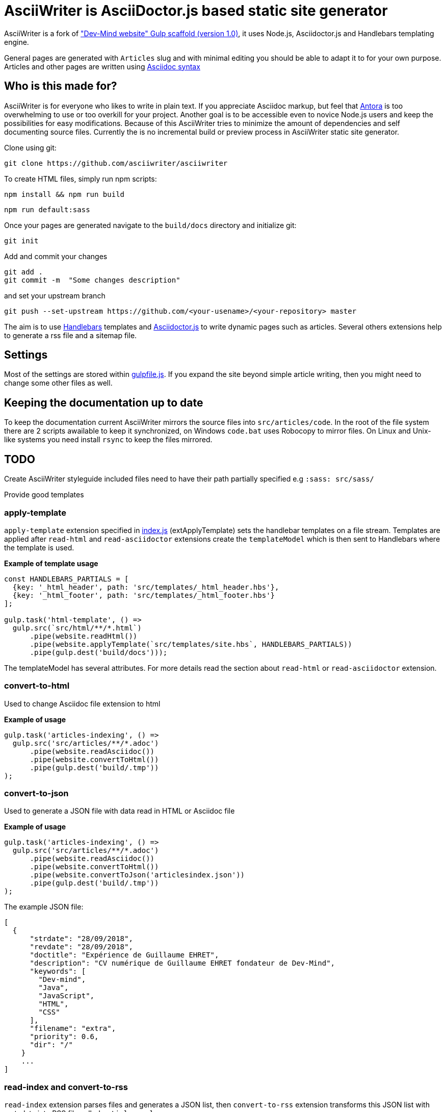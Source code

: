= AsciiWriter is AsciiDoctor.js based static site generator

AsciiWriter is a fork of https://github.com/Dev-Mind/devmind-website/releases/tag/1.0.0["Dev-Mind website" Gulp scaffold (version 1.0)], it uses Node.js, Asciidoctor.js and Handlebars templating engine.

General pages are generated with ```Articles``` slug and with minimal editing you should be able to adapt it to for your own purpose. 
Articles and other pages are written using https://asciidoctor.org/docs/asciidoc-syntax-quick-reference/[Asciidoc syntax]

== Who is this made for?

AsciiWriter is for everyone who likes to write in plain text. 
If you appreciate Asciidoc markup, but feel that https://antora.org/[Antora] is too overwhelming to use or too overkill for your project. 
Another goal is to be accessible even to novice Node.js users and keep the possibilities for easy modifications. 
Because of this AsciiWriter tries  to minimize the amount of dependencies and self documenting source files.
Currently the is no incremental build or preview process in AsciiWriter static site generator.

Clone using git:

```
git clone https://github.com/asciiwriter/asciiwriter
```

To create HTML files, simply run npm scripts:

```
npm install && npm run build
```

```
npm run default:sass
```

Once your pages are generated navigate to the ```build/docs``` directory and initialize git:

```
git init 
```

Add and commit your changes 
```
git add .
git commit -m  "Some changes description" 
```

and set your upstream branch

```
git push --set-upstream https://github.com/<your-usename>/<your-repository> master
```

The aim is to use https://github.com/wycats/handlebars.js[Handlebars] templates and https://asciidoctor.org/articles/asciidoctor.js/[Asciidoctor.js] to write dynamic pages such as articles. Several others extensions help to generate a rss file and a sitemap file.


== Settings

Most of the settings are stored within link:./gulpfile.js[gulpfile.js]. If you expand the site beyond simple article writing, then you might need to change some other files as well.

== Keeping the documentation up to date

To keep the documentation current AsciiWriter mirrors the source files into ```src/articles/code```.
In the root of the file system there are 2 scripts awailable to keep it synchronized, on Windows ```code.bat``` uses Robocopy to mirror files. On Linux and Unix-like systems you need install ```rsync``` to keep the files mirrored. 

== TODO

Create AsciiWriter styleguide
included files need to have their path partially specified e.g ```:sass: src/sass/```

Provide good templates

=== apply-template

`apply-template` extension specified in link:./index.js[index.js] (extApplyTemplate) sets the handlebar templates on a file stream. Templates are applied after `read-html` and `read-asciidoctor` extensions create the `templateModel` which is then sent to Handlebars where the template is used.

*Example of template usage*
[source,javascript]
----
const HANDLEBARS_PARTIALS = [
  {key: '_html_header', path: 'src/templates/_html_header.hbs'},
  {key: '_html_footer', path: 'src/templates/_html_footer.hbs'}
];

gulp.task('html-template', () =>
  gulp.src(`src/html/**/*.html`)
      .pipe(website.readHtml())
      .pipe(website.applyTemplate(`src/templates/site.hbs`, HANDLEBARS_PARTIALS))
      .pipe(gulp.dest('build/docs')));
----

The templateModel has several attributes. For more details read the section about `read-html` or `read-asciidoctor` extension.

=== convert-to-html
Used to change Asciidoc file extension to html

*Example of usage*
[source,javascript]
----
gulp.task('articles-indexing', () =>
  gulp.src('src/articles/**/*.adoc')
      .pipe(website.readAsciidoc())
      .pipe(website.convertToHtml())
      .pipe(gulp.dest('build/.tmp'))
);
----

=== convert-to-json
Used to generate a JSON file with data read in HTML or Asciidoc file

*Example of usage*
[source,javascript]
----
gulp.task('articles-indexing', () =>
  gulp.src('src/articles/**/*.adoc')
      .pipe(website.readAsciidoc())
      .pipe(website.convertToHtml())
      .pipe(website.convertToJson('articlesindex.json'))
      .pipe(gulp.dest('build/.tmp'))
);
----

The example JSON file:

[source,javascript]
----
[
  {
      "strdate": "28/09/2018",
      "revdate": "28/09/2018",
      "doctitle": "Expérience de Guillaume EHRET",
      "description": "CV numérique de Guillaume EHRET fondateur de Dev-Mind",
      "keywords": [
        "Dev-mind",
        "Java",
        "JavaScript",
        "HTML",
        "CSS"
      ],
      "filename": "extra",
      "priority": 0.6,
      "dir": "/"
    }
    ...
]
----

=== read-index and convert-to-rss
`read-index` extension parses files and generates a JSON list, 
then `convert-to-rss` extension transforms this JSON list with metadata into RSS file called `articles.xml`:

*Example in gulpfile*
[source,javascript]
----
gulp.task('articles-rss', () =>
  gulp.src('build/.tmp/articlesindex.json')
      .pipe(website.readIndex())
      .pipe(website.convertToRss('articles.xml'))
      .pipe(gulp.dest('build/docs/rss'))
);
----

=== convert-to-sitemap
Search engines will index your static website using `sitemap.xml` which maps the pages of your site. `convert-to-sitemap` extension is used to generate `sitemap.xml`.

*Example*
[source,javascript]
----
gulp.task('sitemap', () =>
  gulp.src(['build/.tmp/articlesindex.json', 'build/.tmp/pageindex.json'])
      .pipe(website.readIndex())
      .pipe(website.convertToSitemap())
      .pipe(gulp.dest('build/docs'))
);
----
In this example Gulp takes 2 index written in Json (`articlesindex` and `pageindex`). Extension `read-index` helps to read them, and send them to the extension `convert-to-sitemap` which is able to generate the file  `sitemap.xml`

Here's the example for `build/.tmp/articlesindex.json` file:

[source,javascript]
----
[
  {
      "strdate": "28/09/2018",
      "revdate": "28/09/2018",
      "doctitle": "Expérience de Guillaume EHRET",
      "description": "CV numérique de Guillaume EHRET fondateur de Dev-Mind",
      "keywords": [
        "Dev-mind",
        "Java",
        "JavaScript",
        "HTML",
        "CSS"
      ],
      "filename": "extra",
      "priority": 0.6,
      "
  }
]
----

=== verify-files
`verify-files` extension is used to verify that the necessary files are present in your project. 
If some file is not available an **exception** is thrown that warns you about it.

`verify-files` extension will return true if the file exists

*Example of usage*
[source,javascript]
----
const page = path.resolve(__dirname, options.path, file.path);
if(!fileExist(page)){
  throw new PluginError('verify-files', `File ${file.path} does not exist!`);
}
----

*Example of usage*
[source,javascript]
----
gulp.task('check', () =>
  gulp.src([ 'build/.tmp/articlesindex.json',
             'build/.tmp/pageindex.json',
             'build/docs/rss/articles.xml',
             'build/docs/sitemap.xml'])
      .pipe(website.extVerifyFiles())
      .pipe(gulp.dest('build/check'))
);
----

=== highlight-code
`highlight-code` extension is used to highlight the source code defined in yours HTML pages.

*Example of usage*
If your code is defined between these markups

[source,javascript]
----
<pre class="highlight">
    <code class="language-html" data-lang="java">
        // My code
    </code>
</pre>
----

You can use this extension like this
[source,javascript]
----
gulp.task('articles-page', (cb) => {
  gulp.src('src/articles/**/*.adoc')
      .pipe(website.readHtml())
      .pipe(website.highlightCode({selector: 'pre.highlight code'}))
      .pipe(gulp.dest('build/docs/articles'))
      .on('end', () => cb())
});
----

=== read-asciidoctor
`read-asciidoctor` extension reads a stream of **asciidoc** files and builds HTML pages. 
When there are code examples in **asciidoc** files, prism.js is used to highlight the language keywords.

* a templateModel, a structure JSON used after with handlebar and
* an indexData object  is used to build an index file that is  then processed by other extensions

*Example of usage*
[source,javascript]
----
gulp.task('adoc-template', () =>
  gulp.src(`src/html/**/*.html`)
      .pipe(website.readAsciidoc())
      .pipe(website.convertToHtml())
      .pipe(website.applyTemplate(`src/templates/site.hbs`))
      .pipe(gulp.dest('build/docs')));
----

The JSON templateModel has these values.

* keywords : to provided in a metadata JSON
* title : to provided in a metadata JSON
* description : to provided in a metadata JSON
* contents : read from the file in the stream
* gendate : current instant
* filename : name of the future page
* dir : for asciidoc you can define your page in a subdirectory (usefull for articles with a subdirectory per year, or by topic)
* category : to regroup elements
* teaser: little teaser to introduce the page
* imgteaser: image to use with this teaser (used to display page articles with all articles)
* canonicalUrl : computed from the current file path
* modedev : read in environment variables

Pages created in AsciiWriter need to be in Asciidoc format and has to specify some metadata in their header:

[source, asciidoc]
----
:doctitle: Do your Articles yourself
:description: Comment construire le articles parfait
:keywords: Web, Articles, Asciidoc, Asciidoctor, CMS, Clever Cloud
:author: Guillaume EHRET - Dev-Mind
:revdate: 2018-01-02
:category: Web
:teaser: Début 2017, j'ai choisi de migrer mon articles de Articlesspot vers une solution personnalisée à base de Asciidoc. J'ai continué à faire évoluer mon site web pour enfin arriver à une solution qui me satisfait.
:imgteaser: ../../img/articles/2018/siteweb_00.jpg

Start of your article
----

In your handlebar template you can use the templateModel property values. For example
[source,html]
----
<html>
    <head>
        <title>{{ title }}</title>
    </head>
    <body>
        <h1>{{ title }}</h1>
        <p><small>{{category}}</small></p>
        {{content}}
    </body>
</html>
----

=== read-html
`read-html` extension reads a stream of HTML files and builds pages

* a templateModel, a structure JSON used after with handlebar and
* an indexData object used to build an index file used by other extensions

*Example of usage*
[source,javascript]
----
gulp.task('html-template', () =>
  gulp.src(`src/html/**/*.html`)
      .pipe(website.readHtml())
      .pipe(website.applyTemplate(`src/templates/site.hbs`))
      .pipe(gulp.dest('build/docs')));
----

The JSON templateModel has these values.

* keywords : to provided in a metadata JSON
* title : to provided in a metadata JSON
* description : to provided in a metadata JSON
* contents : read from the file in the stream
* gendate : current instant
* canonicalUrl : computed from the current file path
* modedev : read in environment variables

Some elements cannot be deduced. You have to provide these informations in JSON structure. By default this module read `src/metadata/html.json`. You can override this property in the config sent to this module

[source,javascript]
----
const WEBSITE_PARAMS = {
  metadata : {
    html: 'src/metadata/html.json'
  }
};
const website = require('./index')(WEBSITE_PARAMS);
----

This file has for example this content
[source,json]
----
{
  "404.html" : {
    "keywords": "Asciidoctor.js, Asciidoc, Node.js, Gulp, Static Site Generator",
    "title": "404 there is no page here!",
    "description" : "Page not found",
    "priority": -1
  },
  "index.html" : {
    "keywords": "Asciidoctor.js, Asciidoc, Node.js, Gulp, Static Site Generator",
    "title": "AsciiWriter - a simple static site generator that uses asciidoc file format",
    "description" : "AsciiWriter is a simple static site generator based on Asciidoctor.js, Gulp and Handlebars",
    "priority": 0.8
  }
}
----

In your handlebar template you can use the templateModel property values. 
For example:

[source,html]
----
<html>
    <head>
        <title>{{ title }}</title>
    </head>
    <body>
        <h1>{{ title }}</h1>
        {{content}}
    </body>
</html>
----

=== read-index
`read-index` extension is used to parse a JSON file with metadata and send the content to another extension in file stream in gulp

*Example of usage*
[source,javascript]
----
gulp.task('articles-rss', () =>
  gulp.src('build/.tmp/articlesindex.json')
      .pipe(website.readIndex())
      .pipe(website.convertToRss('articles.xml'))
      .pipe(gulp.dest('build/docs/rss'))
);
----
In this example Gulp takes an index written in Json and `read-index` helps to read the content and send it to another extension like `convert-to-rss` for example

=== convert-to-articles-list
TODO


=== convert-to-articles-page
TODO


== Dev & prod

In production you have to activate the mode prod in environment variable. For more detail you can read http://expressjs.com/en/advanced/best-practice-performance.html#set-node_env-to-production

With systemd, use the Environment directive in your unit file. For example:

[source,shell]
----
# /etc/systemd/system/myservice.service
Environment=NODE_ENV=production
----

If we are not in production the templateModel used in handlebar templates contains a property `modeDev` to true (see section about `read-html` or `read-asciidoctor` extension)

== Compatibility
You have to use a

* node version >= 10.0
* gulp >= 4.0.0

== License
AsciiWriter is released under the MIT license.
